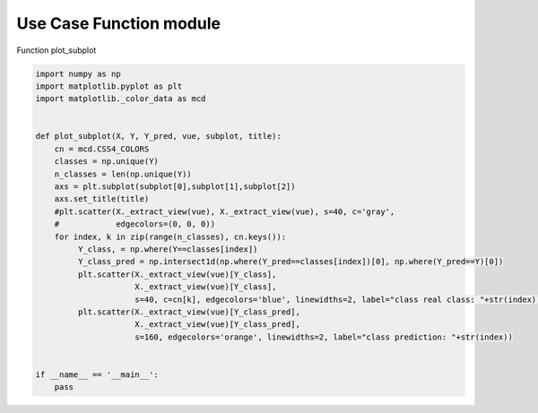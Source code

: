 .. only:: html

    .. note::
        :class: sphx-glr-download-link-note

        Click :ref:`here <sphx_glr_download_tutorial_auto_examples_usecase_usecase_function.py>`     to download the full example code
    .. rst-class:: sphx-glr-example-title

    .. _sphx_glr_tutorial_auto_examples_usecase_usecase_function.py:


========================
Use Case Function module
========================

Function plot_subplot



.. code-block:: default


    import numpy as np
    import matplotlib.pyplot as plt
    import matplotlib._color_data as mcd


    def plot_subplot(X, Y, Y_pred, vue, subplot, title):
        cn = mcd.CSS4_COLORS
        classes = np.unique(Y)
        n_classes = len(np.unique(Y))
        axs = plt.subplot(subplot[0],subplot[1],subplot[2])
        axs.set_title(title)
        #plt.scatter(X._extract_view(vue), X._extract_view(vue), s=40, c='gray',
        #            edgecolors=(0, 0, 0))
        for index, k in zip(range(n_classes), cn.keys()):
             Y_class, = np.where(Y==classes[index])
             Y_class_pred = np.intersect1d(np.where(Y_pred==classes[index])[0], np.where(Y_pred==Y)[0])
             plt.scatter(X._extract_view(vue)[Y_class],
                         X._extract_view(vue)[Y_class],
                         s=40, c=cn[k], edgecolors='blue', linewidths=2, label="class real class: "+str(index)) #
             plt.scatter(X._extract_view(vue)[Y_class_pred],
                         X._extract_view(vue)[Y_class_pred],
                         s=160, edgecolors='orange', linewidths=2, label="class prediction: "+str(index))


    if __name__ == '__main__':
        pass

.. rst-class:: sphx-glr-timing

   **Total running time of the script:** ( 0 minutes  0.000 seconds)


.. _sphx_glr_download_tutorial_auto_examples_usecase_usecase_function.py:


.. only :: html

 .. container:: sphx-glr-footer
    :class: sphx-glr-footer-example



  .. container:: sphx-glr-download sphx-glr-download-python

     :download:`Download Python source code: usecase_function.py <usecase_function.py>`



  .. container:: sphx-glr-download sphx-glr-download-jupyter

     :download:`Download Jupyter notebook: usecase_function.ipynb <usecase_function.ipynb>`


.. only:: html

 .. rst-class:: sphx-glr-signature

    `Gallery generated by Sphinx-Gallery <https://sphinx-gallery.github.io>`_
